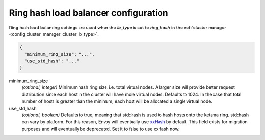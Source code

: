 .. _config_cluster_manager_cluster_ring_hash_lb_config:

Ring hash load balancer configuration
=====================================

Ring hash load balancing settings are used when the *lb_type* is set to *ring_hash* in the
:ref:`cluster manager <config_cluster_manager_cluster_lb_type>`.

.. code-block:: json

  {
    "minimum_ring_size": "...",
    "use_std_hash": "..."
  }

minimum_ring_size
  *(optional, integer)* Minimum hash ring size, i.e. total virtual nodes. A larger size will provide
  better request distribution since each host in the cluster will have more virtual nodes. Defaults
  to 1024. In the case that total number of hosts is greater than the minimum, each host will be
  allocated a single virtual node.

use_std_hash
  *(optional, boolean)* Defaults to true, meaning that std::hash is used to hash hosts onto the
  ketama ring. std::hash can vary by platform. For this reason, Envoy will eventually use
  `xxHash <https://github.com/Cyan4973/xxHash>`_ by default. This field exists for migration
  purposes and will eventually be deprecated. Set it to false to use xxHash now.

